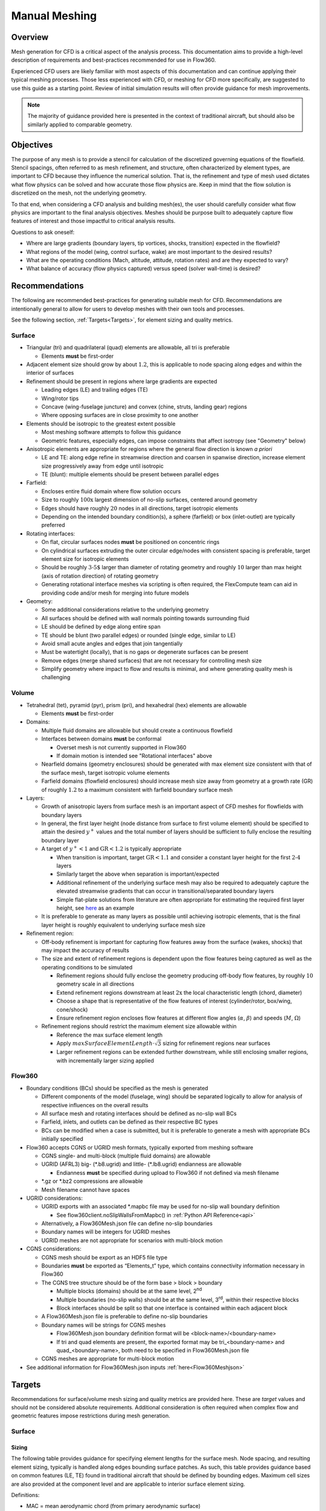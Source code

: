 .. _manualMeshing:

Manual Meshing
**************

Overview
========

Mesh generation for CFD is a critical aspect of the analysis process. This documentation aims to provide a high-level description of requirements and best-practices recommended for use in Flow360.

Experienced CFD users are likely familiar with most aspects of this documentation and can continue applying their typical meshing processes. Those less experienced with CFD, or meshing for CFD more specifically, are suggested to use this guide as a starting point. Review of initial simulation results will often provide guidance for mesh improvements.

.. note::
    The majority of guidance provided here is presented in the context of traditional aircraft, but should also be similarly applied to comparable geometry.

Objectives
==========

The purpose of any mesh is to provide a stencil for calculation of the discretized governing equations of the flowfield. Stencil spacings, often referred to as mesh refinement, and structure, often characterized by element types, are important to CFD because they influence the numerical solution. That is, the refinement and type of mesh used dictates what flow physics can be solved and how accurate those flow physics are. Keep in mind that the flow solution is discretized on the mesh, not the underlying geometry.

To that end, when considering a CFD analysis and building mesh(es), the user should carefully consider what flow physics are important to the final analysis objectives. Meshes should be purpose built to adequately capture flow features of interest and those impactful to critical analysis results.

Questions to ask oneself:

-   Where are large gradients (boundary layers, tip vortices, shocks, transition) expected in the flowfield?
-   What regions of the model (wing, control surface, wake) are most important to the desired results?
-   What are the operating conditions (Mach, altitude, attitude, rotation rates) and are they expected to vary?
-   What balance of accuracy (flow physics captured) versus speed (solver wall-time) is desired?

Recommendations
===============

The following are recommended best-practices for generating suitable mesh for CFD. Recommendations are intentionally general to allow for users to develop meshes with their own tools and processes.

See the following section, :ref:`Targets<Targets>`, for element sizing and quality metrics.

Surface
-------

-   Triangular (tri) and quadrilateral (quad) elements are allowable, all tri is preferable

    -   Elements **must** be first-order

-   Adjacent element size should grow by about :math:`1.2`, this is applicable to node spacing along edges and within the interior of surfaces
-   Refinement should be present in regions where large gradients are expected

    -   Leading edges (LE) and trailing edges (TE)
    -   Wing/rotor tips
    -   Concave (wing-fuselage juncture) and convex (chine, struts, landing gear) regions
    -   Where opposing surfaces are in close proximity to one another

-   Elements should be isotropic to the greatest extent possible

    -   Most meshing software attempts to follow this guidance
    -   Geometric features, especially edges, can impose constraints that affect isotropy (see "Geometry" below)

-   Anisotropic elements are appropriate for regions where the general flow direction is known *a priori*

    -   LE and TE: along edge refine in streamwise direction and coarsen in spanwise direction, increase element size progressively away from edge until isotropic
    -   TE (blunt): multiple elements should be present between parallel edges

-   Farfield:

    -   Encloses entire fluid domain where flow solution occurs
    -   Size to roughly :math:`\text{100x}` largest dimension of no-slip surfaces, centered around geometry
    -   Edges should have roughly :math:`20` nodes in all directions, target isotropic elements
    -   Depending on the intended boundary condition(s), a sphere (farfield) or box (inlet-outlet) are typically preferred

-   Rotating interfaces:

    -   On flat, circular surfaces nodes **must** be positioned on concentric rings
    -   On cylindrical surfaces extruding the outer circular edge/nodes with consistent spacing is preferable, target element size for isotropic elements
    -   Should be roughly :math:`\text{3-5%}` larger than diameter of rotating geometry and roughly :math:`10%` larger than max height (axis of rotation direction) of rotating geometry
    -   Generating rotational interface meshes via scripting is often required, the FlexCompute team can aid in providing code and/or mesh for merging into future models

-   Geometry:

    -   Some additional considerations relative to the underlying geometry
    -   All surfaces should be defined with wall normals pointing towards surrounding fluid
    -   LE should be defined by edge along entire span
    -   TE should be blunt (two parallel edges) or rounded (single edge, similar to LE)
    -   Avoid small acute angles and edges that join tangentially
    -   Must be watertight (locally), that is no gaps or degenerate surfaces can be present
    -   Remove edges (merge shared surfaces) that are not necessary for controlling mesh size
    -   Simplify geometry where impact to flow and results is minimal, and where generating quality mesh is challenging

Volume
------

-   Tetrahedral (tet), pyramid (pyr), prism (pri), and hexahedral (hex) elements are allowable

    -   Elements **must** be first-order

-   Domains:

    -   Multiple fluid domains are allowable but should create a continuous flowfield
    -   Interfaces between domains **must** be conformal

        -   Overset mesh is not currently supported in Flow360
        -   If domain motion is intended see "Rotational interfaces" above

    -   Nearfield domains (geometry enclosures) should be generated with max element size consistent with that of the surface mesh, target isotropic volume elements
    -   Farfield domains (flowfield enclosures) should increase mesh size away from geometry at a growth rate (GR) of roughly :math:`1.2` to a maximum consistent with farfield boundary surface mesh

-   Layers:

    -   Growth of anisotropic layers from surface mesh is an important aspect of CFD meshes for flowfields with boundary layers
    -   In general, the first layer height (node distance from surface to first volume element) should be specified to attain the desired :math:`y^+` values and the total number of layers should be sufficient to fully enclose the resulting boundary layer
    -   A target of :math:`y^+ < 1` and :math:`\text{GR} < 1.2` is typically appropriate

        -   When transition is important, target :math:`\text{GR} < 1.1` and consider a constant layer height for the first :math:`\text{2-4}` layers
        -   Similarly target the above when separation is important/expected
        -   Additional refinement of the underlying surface mesh may also be required to adequately capture the elevated streamwise gradients that can occur in transitional/separated boundary layers
        -   Simple flat-plate solutions from literature are often appropriate for estimating the required first layer height, see `here <https://www.pointwise.com/yplus/index.html>`_ as an example

    -   It is preferable to generate as many layers as possible until achieving isotropic elements, that is the final layer height is roughly equivalent to underlying surface mesh size

-   Refinement region:

    -   Off-body refinement is important for capturing flow features away from the surface (wakes, shocks) that may impact the accuracy of results
    -   The size and extent of refinement regions is dependent upon the flow features being captured as well as the operating conditions to be simulated

        -   Refinement regions should fully enclose the geometry producing off-body flow features, by roughly :math:`10%` geometry scale in all directions
        -   Extend refinement regions downstream at least :math:`\text{2x}` the local characteristic length (chord, diameter)
        -   Choose a shape that is representative of the flow features of interest (cylinder/rotor, box/wing, cone/shock)
        -   Ensure refinement region encloses flow features at different flow angles (:math:`\alpha`, :math:`\beta`) and speeds (:math:`M`, :math:`\Omega`)

    -   Refinement regions should restrict the maximum element size allowable within

        -   Reference the max surface element length
        -   Apply :math:`maxSurfaceElementLength \cdot \sqrt{3}` sizing for refinement regions near surfaces
        -   Larger refinement regions can be extended further downstream, while still enclosing smaller regions, with incrementally larger sizing applied

.. _manualMeshingFlow360Section:

Flow360
-------

-   Boundary conditions (BCs) should be specified as the mesh is generated

    -   Different components of the model (fuselage, wing) should be separated logically to allow for analysis of respective influences on the overall results
    -   All surface mesh and rotating interfaces should be defined as no-slip wall BCs
    -   Farfield, inlets, and outlets can be defined as their respective BC types
    -   BCs can be modified when a case is submitted, but it is preferable to generate a mesh with appropriate BCs initially specified

-   Flow360 accepts CGNS or UGRID mesh formats, typically exported from meshing software

    -   CGNS single- and multi-block (multiple fluid domains) are allowable
    -   UGRID (AFRL3) big-\  (\*.b8.ugrid) and little-\  (\*.lb8.ugrid) endianness are allowable

        -   Endianness **must** be specified during upload to Flow360 if not defined via mesh filename

    -   \*.gz or \*.bz2 compressions are allowable
    -   Mesh filename cannot have spaces

-   UGRID considerations:

    -   UGRID exports with an associated \*.mapbc file may be used for no-slip wall boundary definition

        -   See flow360client.noSlipWallsFromMapbc() in :ref:`Python API Reference<api>`

    -   Alternatively, a Flow360Mesh.json file can define no-slip boundaries
    -   Boundary names will be integers for UGRID meshes
    -   UGRID meshes are not appropriate for scenarios with multi-block motion

-   CGNS considerations:

    -   CGNS mesh should be export as an HDF5 file type
    -   Boundaries **must** be exported as “Elements_t” type, which contains connectivity information necessary in Flow360
    -   The CGNS tree structure should be of the form base > block > boundary

        -   Multiple blocks (domains) should be at the same level, 2\ :sup:`nd`\
        -   Multiple boundaries (no-slip walls) should be at the same level, 3\ :sup:`rd`\ , within their respective blocks
        -   Block interfaces should be split so that one interface is contained within each adjacent block

    -   A Flow360Mesh.json file is preferable to define no-slip boundaries
    -   Boundary names will be strings for CGNS meshes

        -   Flow360Mesh.json boundary definition format will be <block-name>/<boundary-name>
        -   If tri and quad elements are present, the exported format may be tri_<boundary-name> and quad_<boundary-name>, both need to be specified in Flow360Mesh.json file

    -   CGNS meshes are appropriate for multi-block motion

-   See additional information for Flow360Mesh.json inputs :ref:`here<Flow360Meshjson>`


.. _Targets:

Targets
=======

Recommendations for surface/volume mesh sizing and quality metrics are provided here. These are *target* values and should not be considered absolute requirements. Additional consideration is often required when complex flow and geometric features impose restrictions during mesh generation.

Surface
-------

Sizing
^^^^^^

The following table provides guidance for specifying element lengths for the surface mesh. Node spacing, and resulting element sizing, typically is handled along edges bounding surface patches. As such, this table provides guidance based on common features (LE, TE) found in traditional aircraft that should be defined by bounding edges. Maximum cell sizes are also provided at the component level and are applicable to interior surface element sizing.

.. csv-table::
    :file: ./meshGuidelines.csv
    :header-rows: 1
    :widths: 10 10 10 10 60

Definitions:

-   MAC = mean aerodynamic chord (from primary aerodynamic surface)
-   D = effective diameter (max width for fuselage, disk diameter for rotor)
-   L = total length (nose-tail for fuselage, largest length otherwise)
-   c = local chord length (component chord for flap, tip chord for wing)
-   b = local span length (semi-span for wing, component span for flap)
-   t = thickness (trailing edge for wing, fore-aft distance for rotor disk)


Directions:

1.  Consider the applicable geometry (components and features) of the working model
2.	Add comparable geometry not defined here, this may include scenarios where features vary significantly within a given component or multiple components of similar type exist
3.	Measure reference geometry directly or copy from specification material and calculate node spacings **using the same units present in the working model**
4.	Apply the resulting node spacing in model, noting that the smaller of two value should be utilized where conflicts arise

.. note::
    It is inevitable that components and features of a given model will not directly align with the guidance provided here. It is recommended to size these elements based on the local flow gradients expected and to consider mesh refinement studies, especially if these components/features will have a significant impact on the overall analysis results.

Quality
^^^^^^^

Quality metrics reported vary by meshing software utilized, surface/volume element type, and the intended export type specified by the user. As such, the following quality metrics are general and may need to be modified for review in various meshing software.

-   :math:`\text{Max included angle} < 160^{\circ}` (measure of skewness)

    -   A highly skewed element will likely have a single large interior angle
    -   Problematic elements are typically found between parallel edges with dissimilar node spacing/distributions and between edges that join tangentially
    -   Match node spacing between parallel edges and/or join surfaces at shared edge

-   :math:`\text{Aspect ratio} < 100` (measure of length/width)

    -   A highly anisotropic element will be much larger in one direction versus another
    -   Problematic elements are typically found at LE and TE
    -   Reduce maximum node spacing along edge in relation to spacing perpendicular to edge

-   :math:`\text{Area ratio} < 20` (measure of growth rate)

    -   Disparate element lengths will result in adjacent elements differing greatly in size
    -   Problematic elements are typically found where node spacing unintentionally varies by large amounts between neighboring edges
    -   Modify node spacing along neighboring edges to match at intersections

-   Additional checks:

    -   Intersecting elements = element faces pass through one another
    -   Distance from geometry = nodes are not located on underlying geometry
    -   Missing elements = surface mesh failed to generate or gaps remain (not watertight)

Volume
-------

Sizing
^^^^^^

As noted above, volume elements in the immediate vicinity of geometry expected to create off-body flow features of importance should have their maximum size restricted to :math:`maxSurfaceElementLength \cdot \sqrt{3}`. Outside of these regions of interest it is generally appropriate to generate volume elements with a :math:`\text{GR} = 1.2` and a maximum size equivalent to the farfield boundaries.

Quality
^^^^^^^

Volume mesh quality metrics also vary widely. The following are general metrics to target. However, solution convergence in Flow360 and investigation of mesh refinement in the vicinity of flow features of interest are often the best assessment of mesh quality.

-   :math:`\text{Equivolume skewness} < 0.95` (measure of actual versus optimal volume)

    -   Only applicable to tetrahedral elements
    -   Tetrahedral elements should be nearly optimal unless adjacent elements influence skewness
    -   Problematic elements are typically found where layers stop growing prematurely
    -   Refine surface mesh underlying stopped layers to allow for more isotropic volume elements

-   Additional checks:

    -   Intersecting elements = element faces pass through one another
    -   Negative volume = degenerate elements that fold/twist back on themselves
